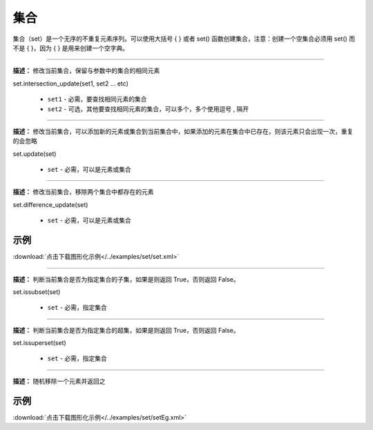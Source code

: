 集合
======

集合（set）是一个无序的不重复元素序列。可以使用大括号 { } 或者 set() 函数创建集合，注意：创建一个空集合必须用 set() 而不是 { }，因为 { } 是用来创建一个空字典。


.. method:: set.intersection_update(set1, set2 ... etc)
-------------

**描述：**  修改当前集合，保留与参数中的集合的相同元素

.. image:: /images/blocks/set/set.png
    :scale: 90 %

set.intersection_update(set1, set2 ... etc)

    - ``set1`` - 必需，要查找相同元素的集合
    - ``set2`` - 可选，其他要查找相同元素的集合，可以多个，多个使用逗号 , 隔开


.. method:: set.update(set)
-------------

**描述：**  修改当前集合，可以添加新的元素或集合到当前集合中，如果添加的元素在集合中已存在，则该元素只会出现一次，重复的会忽略

set.update(set)

    - ``set`` - 必需，可以是元素或集合


.. method:: set.difference_update(set)
-------------

**描述：**  修改当前集合，移除两个集合中都存在的元素

set.difference_update(set)

    - ``set`` - 必需，可以是元素或集合

示例
^^^^^

.. image::  /images/blocks/set/example/set.png
    :scale: 90 %

:download:`点击下载图形化示例</../examples/set/set.xml>`


.. method:: set.issubset(set)
-------------

**描述：**  判断当前集合是否为指定集合的子集，如果是则返回 True，否则返回 False。

.. image:: /images/blocks/set/issubset.png
    :scale: 90 %

set.issubset(set)

    - ``set`` - 必需，指定集合


.. method:: set.issuperset(set)
-------------

**描述：**  判断当前集合是否为指定集合的超集，如果是则返回 True，否则返回 False。

set.issuperset(set)

    - ``set`` - 必需，指定集合


.. method:: set.pop()
-------------

**描述：**  随机移除一个元素并返回之

.. image:: /images/blocks/set/pop.png
    :scale: 90 %

示例
^^^^^

.. image::  /images/blocks/set/example/setEg.png
    :scale: 90 %

:download:`点击下载图形化示例</../examples/set/setEg.xml>`
